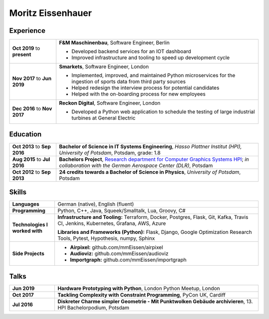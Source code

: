 Moritz Eissenhauer
==================

.. only:: local

    | Eisenacher Straße 79, 10823 Berlin
    | moritz.eissenhauer@gmail.com
    | +44 07450 014741
    | www.eissenhauer.com

.. only:: web

    | `Github <https://www.github.com/mmeissen>`_
    | `LinkedIn <https://linkedin.com/in/moritz-e-b33312131>`_ (prefered contact method)

Experience
----------

.. list-table::
    :header-rows: 0
    :widths: 3 13

    * + **Oct 2019** to **present**
      + **F&M Maschinenbau**, Software Engineer, Berlin

        - Developed backend services for an IOT dashboard
        - Improved infrastructure and tooling to speed up development cycle

    * + **Nov 2017** to **Jun 2019**
      + **Smarkets**, Software Engineer, London

        - Implemented, improved, and maintained Python microservices for the ingestion of sports data from third party sources
        - Helped redesign the interview process for potential candidates
        - Helped with the on-boarding process for new employees

    * + **Dec 2016** to **Nov 2017**
      + **Reckon Digital**, Software Engineer, London

        - Developed a Python web application to schedule the testing of large industrial turbines at General Electric

Education
---------

.. list-table::
    :header-rows: 0
    :widths: 3 13

    * + **Oct 2013** to **Sep 2016**
      + **Bachelor of Science in IT Systems Engineering**, *Hasso Plattner Institut (HPI), University of Potsdam*, Potsdam, grade: 1.8

    * + **Aug 2015** to **Jul 2016**
      + **Bachelors Project**, `Research department for Computer Graphics Systems HPI <https://hpi.de/en/research/research-groups/computer-graphics-systems.html>`_; *in collaboration with the German Aerospace Center (DLR)*, Potsdam

    * + **Oct 2012** to **Sep 2013**
      + **24 credits towards a Bachelor of Science in Physics**, *University of Potsdam*, Potsdam

Skills
------

.. list-table::
    :header-rows: 0
    :widths: 2 9

    * + **Languages**
      + German (native), English (fluent)
    * + **Programming**
      + Python, C++, Java, Squeek/Smalltalk, Lua, Groovy, C#
    * + **Technologies I worked with**
      + **Infrastructure and Tooling:** Terraform, Docker, Postgres, Flask, Git, Kafka, Travis CI, Jenkins, Kubernetes, Grafana, AWS, Azure

        **Libraries and Frameworks (Python):** Flask, Django, Google Optimization Research Tools, Pytest, Hypothesis, numpy, Sphinx
    * + **Side Projects**
      + - **Airpixel:** github.com/mmEissen/airpixel
        - **Audioviz:** github.com/mmEissen/audioviz
        - **Importgraph:** github.com/mmEissen/importgraph

Talks
-----

.. list-table::
    :header-rows: 0
    :widths: 2 9

    * + **Jun 2019**
      + **Hardware Prototyping with Python**, London Python Meetup, London

    * + **Oct 2017**
      + **Tackling Complexity with Constraint Programming**, PyCon UK, Cardiff

    * + **Jul 2016**
      + **Diskreter Charme simpler Geometrie - Mit Punktwolken Gebäude archivieren**, 13. HPI Bachelorpodium, Potsdam